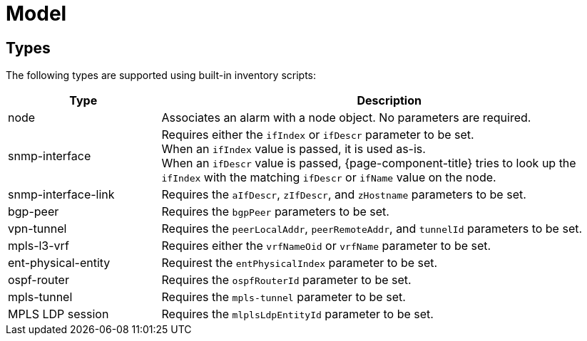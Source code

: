 
= Model

== Types

The following types are supported using built-in inventory scripts:

[cols="1,3"]
|===
| Type  | Description

| node
| Associates an alarm with a node object.
No parameters are required.

| snmp-interface
| Requires either the `ifIndex` or `ifDescr` parameter to be set. +
When an `ifIndex` value is passed, it is used as-is. +
When an `ifDescr` value is passed, {page-component-title} tries to look up the `ifIndex` with the matching `ifDescr` or `ifName` value on the node.

| [[snmp-interface-link]]snmp-interface-link
| Requires the `aIfDescr`, `zIfDescr`, and `zHostname` parameters to be set.

| bgp-peer
| Requires the `bgpPeer` parameters to be set.

| vpn-tunnel
| Requires the `peerLocalAddr`, `peerRemoteAddr`, and `tunnelId` parameters to be set.

| mpls-l3-vrf
| Requires either the `vrfNameOid` or `vrfName` parameter to be set.

| ent-physical-entity
| Requirest the `entPhysicalIndex` parameter to be set.

| ospf-router
| Requires the `ospfRouterId` parameter to be set.

| mpls-tunnel
| Requires the `mpls-tunnel` parameter to be set.

| MPLS LDP session
| Requires the `mlplsLdpEntityId` parameter to be set.
|===
